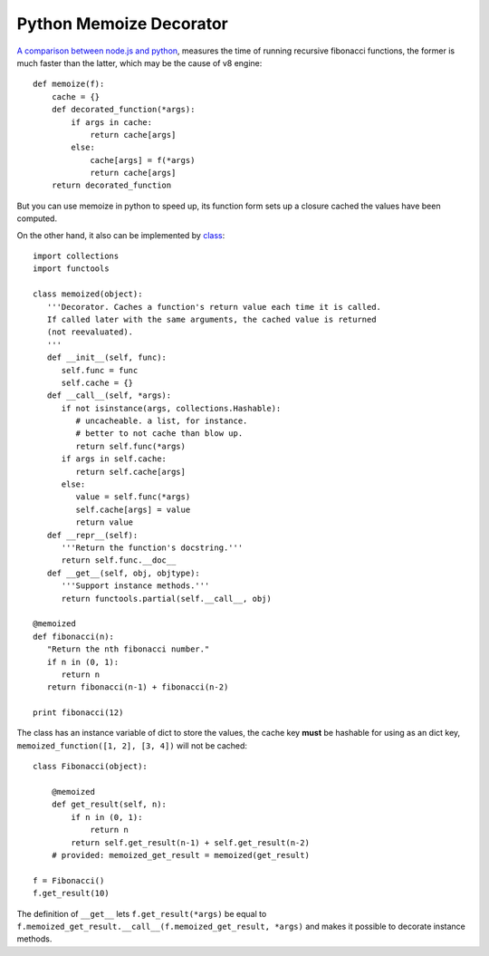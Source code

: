 ========================
Python Memoize Decorator
========================

`A comparison between node.js and python <http://stackoverflow.com/questions/19308835/why-python-is-much-slower-than-node-js-on-recursion/19308975#19308975>`_, measures the time of running recursive fibonacci functions, the former is much faster than the latter, which may be the cause of v8 engine::

    def memoize(f):
        cache = {}
        def decorated_function(*args):
            if args in cache:
                return cache[args]
            else:
                cache[args] = f(*args)
                return cache[args]
        return decorated_function

But you can use memoize in python to speed up, its function form sets up a closure cached the values have been computed.


On the other hand, it also can be implemented by `class <https://wiki.python.org/moin/PythonDecoratorLibrary#Memoize>`_::

    import collections
    import functools

    class memoized(object):
       '''Decorator. Caches a function's return value each time it is called.
       If called later with the same arguments, the cached value is returned
       (not reevaluated).
       '''
       def __init__(self, func):
          self.func = func
          self.cache = {}
       def __call__(self, *args):
          if not isinstance(args, collections.Hashable):
             # uncacheable. a list, for instance.
             # better to not cache than blow up.
             return self.func(*args)
          if args in self.cache:
             return self.cache[args]
          else:
             value = self.func(*args)
             self.cache[args] = value
             return value
       def __repr__(self):
          '''Return the function's docstring.'''
          return self.func.__doc__
       def __get__(self, obj, objtype):
          '''Support instance methods.'''
          return functools.partial(self.__call__, obj)

    @memoized
    def fibonacci(n):
       "Return the nth fibonacci number."
       if n in (0, 1):
          return n
       return fibonacci(n-1) + fibonacci(n-2)

    print fibonacci(12)

The class has an instance variable of dict to store the values, the cache key **must** be hashable for using as an dict key, ``memoized_function([1, 2], [3, 4])`` will not be cached::

    class Fibonacci(object):

        @memoized
        def get_result(self, n):
            if n in (0, 1):
                return n
            return self.get_result(n-1) + self.get_result(n-2)
        # provided: memoized_get_result = memoized(get_result)

    f = Fibonacci()
    f.get_result(10)

The definition of ``__get__`` lets ``f.get_result(*args)`` be equal to ``f.memoized_get_result.__call__(f.memoized_get_result, *args)`` and makes it possible to decorate instance methods.
